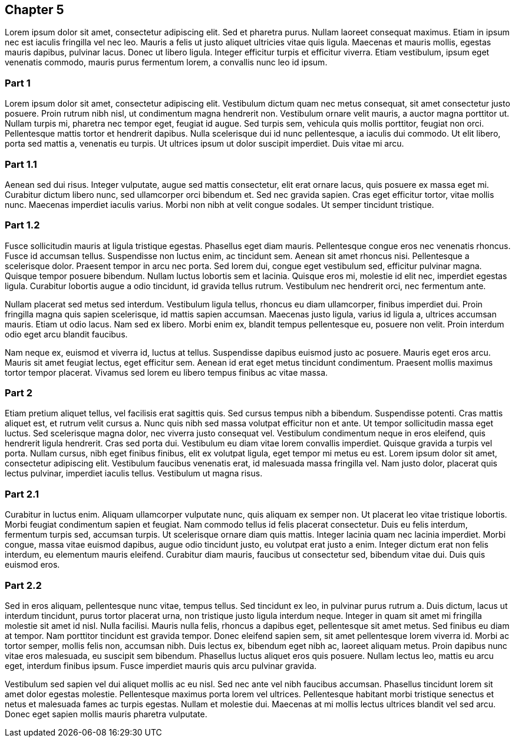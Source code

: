 == Chapter 5

Lorem ipsum dolor sit amet, consectetur adipiscing elit. Sed et pharetra purus.
Nullam laoreet consequat maximus. Etiam in ipsum nec est iaculis fringilla vel
nec leo. Mauris a felis ut justo aliquet ultricies vitae quis ligula. Maecenas
et mauris mollis, egestas mauris dapibus, pulvinar lacus. Donec ut libero
ligula. Integer efficitur turpis et efficitur viverra. Etiam vestibulum, ipsum
eget venenatis commodo, mauris purus fermentum lorem, a convallis nunc leo id
ipsum.

=== Part 1

Lorem ipsum dolor sit amet, consectetur adipiscing elit. Vestibulum dictum quam
nec metus consequat, sit amet consectetur justo posuere. Proin rutrum nibh
nisl, ut condimentum magna hendrerit non. Vestibulum ornare velit mauris, a
auctor magna porttitor ut. Nullam turpis mi, pharetra nec tempor eget, feugiat
id augue. Sed turpis sem, vehicula quis mollis porttitor, feugiat non orci.
Pellentesque mattis tortor et hendrerit dapibus. Nulla scelerisque dui id nunc
pellentesque, a iaculis dui commodo. Ut elit libero, porta sed mattis a,
venenatis eu turpis. Ut ultrices ipsum ut dolor suscipit imperdiet. Duis vitae
mi arcu.

=== Part 1.1

Aenean sed dui risus. Integer vulputate, augue sed mattis consectetur, elit
erat ornare lacus, quis posuere ex massa eget mi. Curabitur dictum libero nunc,
sed ullamcorper orci bibendum et. Sed nec gravida sapien. Cras eget efficitur
tortor, vitae mollis nunc. Maecenas imperdiet iaculis varius. Morbi non nibh at
velit congue sodales. Ut semper tincidunt tristique.

=== Part 1.2

Fusce sollicitudin mauris at ligula tristique egestas. Phasellus eget diam
mauris. Pellentesque congue eros nec venenatis rhoncus. Fusce id accumsan
tellus. Suspendisse non luctus enim, ac tincidunt sem. Aenean sit amet rhoncus
nisi. Pellentesque a scelerisque dolor. Praesent tempor in arcu nec porta. Sed
lorem dui, congue eget vestibulum sed, efficitur pulvinar magna. Quisque tempor
posuere bibendum. Nullam luctus lobortis sem et lacinia. Quisque eros mi,
molestie id elit nec, imperdiet egestas ligula. Curabitur lobortis augue a odio
tincidunt, id gravida tellus rutrum. Vestibulum nec hendrerit orci, nec
fermentum ante.

Nullam placerat sed metus sed interdum. Vestibulum ligula tellus, rhoncus eu
diam ullamcorper, finibus imperdiet dui. Proin fringilla magna quis sapien
scelerisque, id mattis sapien accumsan. Maecenas justo ligula, varius id ligula
a, ultrices accumsan mauris. Etiam ut odio lacus. Nam sed ex libero. Morbi enim
ex, blandit tempus pellentesque eu, posuere non velit. Proin interdum odio eget
arcu blandit faucibus.

Nam neque ex, euismod et viverra id, luctus at tellus. Suspendisse dapibus
euismod justo ac posuere. Mauris eget eros arcu. Mauris sit amet feugiat
lectus, eget efficitur sem. Aenean id erat eget metus tincidunt condimentum.
Praesent mollis maximus tortor tempor placerat. Vivamus sed lorem eu libero
tempus finibus ac vitae massa.

=== Part 2

Etiam pretium aliquet tellus, vel facilisis erat sagittis quis. Sed cursus
tempus nibh a bibendum. Suspendisse potenti. Cras mattis aliquet est, et rutrum
velit cursus a. Nunc quis nibh sed massa volutpat efficitur non et ante. Ut
tempor sollicitudin massa eget luctus. Sed scelerisque magna dolor, nec viverra
justo consequat vel. Vestibulum condimentum neque in eros eleifend, quis
hendrerit ligula hendrerit. Cras sed porta dui. Vestibulum eu diam vitae lorem
convallis imperdiet. Quisque gravida a turpis vel porta. Nullam cursus, nibh
eget finibus finibus, elit ex volutpat ligula, eget tempor mi metus eu est.
Lorem ipsum dolor sit amet, consectetur adipiscing elit. Vestibulum faucibus
venenatis erat, id malesuada massa fringilla vel. Nam justo dolor, placerat
quis lectus pulvinar, imperdiet iaculis tellus. Vestibulum ut magna risus.

=== Part 2.1

Curabitur in luctus enim. Aliquam ullamcorper vulputate nunc, quis aliquam ex
semper non. Ut placerat leo vitae tristique lobortis. Morbi feugiat condimentum
sapien et feugiat. Nam commodo tellus id felis placerat consectetur. Duis eu
felis interdum, fermentum turpis sed, accumsan turpis. Ut scelerisque ornare
diam quis mattis. Integer lacinia quam nec lacinia imperdiet. Morbi congue,
massa vitae euismod dapibus, augue odio tincidunt justo, eu volutpat erat justo
a enim. Integer dictum erat non felis interdum, eu elementum mauris eleifend.
Curabitur diam mauris, faucibus ut consectetur sed, bibendum vitae dui. Duis
quis euismod eros.

=== Part 2.2

Sed in eros aliquam, pellentesque nunc vitae, tempus tellus. Sed tincidunt ex
leo, in pulvinar purus rutrum a. Duis dictum, lacus ut interdum tincidunt,
purus tortor placerat urna, non tristique justo ligula interdum neque. Integer
in quam sit amet mi fringilla molestie sit amet id nisl. Nulla facilisi. Mauris
nulla felis, rhoncus a dapibus eget, pellentesque sit amet metus. Sed finibus
eu diam at tempor. Nam porttitor tincidunt est gravida tempor. Donec eleifend
sapien sem, sit amet pellentesque lorem viverra id. Morbi ac tortor semper,
mollis felis non, accumsan nibh. Duis lectus ex, bibendum eget nibh ac, laoreet
aliquam metus. Proin dapibus nunc vitae eros malesuada, eu suscipit sem
bibendum. Phasellus luctus aliquet eros quis posuere. Nullam lectus leo, mattis
eu arcu eget, interdum finibus ipsum. Fusce imperdiet mauris quis arcu pulvinar
gravida.

Vestibulum sed sapien vel dui aliquet mollis ac eu nisl. Sed nec ante vel nibh
faucibus accumsan. Phasellus tincidunt lorem sit amet dolor egestas molestie.
Pellentesque maximus porta lorem vel ultrices. Pellentesque habitant morbi
tristique senectus et netus et malesuada fames ac turpis egestas. Nullam et
molestie dui. Maecenas at mi mollis lectus ultrices blandit vel sed arcu. Donec
eget sapien mollis mauris pharetra vulputate.
